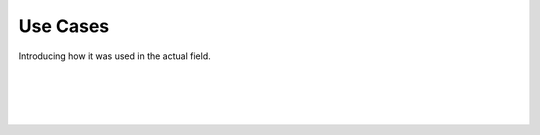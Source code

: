 Use Cases
================

Introducing how it was used in the actual field.

.. raw:: html

    <div style="position: relative; padding-bottom: 56.25%; height: 0; overflow: hidden; max-width: 100%; height: auto;">
        <iframe src="https://youtube.com/embed/clip/Ugkxo720BpdazlgqFtaK9bSrrtMCCwTfdZqY" frameborder="0" allowfullscreen style="position: absolute; top: 0; left: 0; width: 100%; height: 100%;"></iframe>
    </div>

|

.. raw:: html

    <div style="position: relative; padding-bottom: 56.25%; height: 0; overflow: hidden; max-width: 100%; height: auto;">
        <iframe src="https://youtube.com/embed/Ugkxo720BpdazlgqFtaK9bSrrtMCCwTfdZqY" frameborder="0" allowfullscreen style="position: absolute; top: 0; left: 0; width: 100%; height: 100%;"></iframe>
    </div>

|

.. raw:: html

    <div style="position: relative; padding-bottom: 56.25%; height: 0; overflow: hidden; max-width: 100%; height: auto;">
        <iframe src="https://youtube.com/clip/Ugkxo720BpdazlgqFtaK9bSrrtMCCwTfdZqY" frameborder="0" allowfullscreen style="position: absolute; top: 0; left: 0; width: 100%; height: 100%;"></iframe>
    </div>

|

.. raw:: html

    <div style="position: relative; padding-bottom: 56.25%; height: 0; overflow: hidden; max-width: 100%; height: auto;">
        <iframe src="https://youtube.com/clip/embed/Ugkxo720BpdazlgqFtaK9bSrrtMCCwTfdZqY" frameborder="0" allowfullscreen style="position: absolute; top: 0; left: 0; width: 100%; height: 100%;"></iframe>
    </div>

|